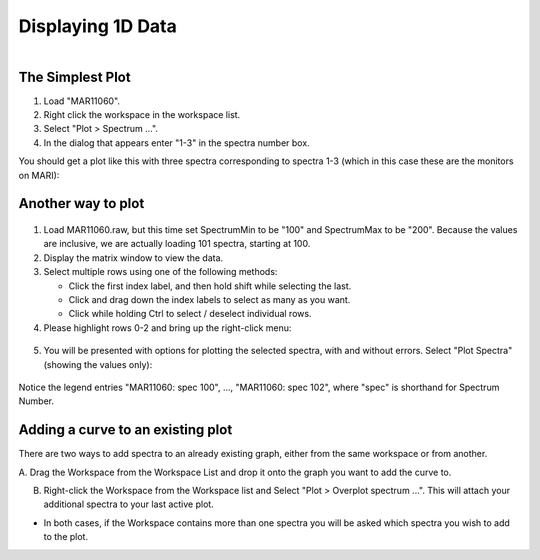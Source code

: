 .. _03_displaying_1D_data:

==================
Displaying 1D Data 
==================

.. figure:: /images/SimpleGraph.png
   :alt: Simple Graph
   :width: 600px
   :align: right

The Simplest Plot
=================

#. Load "MAR11060".
#. Right click the workspace in the workspace list.
#. Select "Plot > Spectrum ...".
#. In the dialog that appears enter "1-3" in the spectra number box.

You should get a plot like this with three spectra corresponding to
spectra 1-3 (which in this case these are the monitors on MARI):


Another way to plot
===================

.. figure:: /images/200px-MAR11060PartialLoad.png
   :alt: 200px-MAR11060PartialLoad.png
   :width: 250px

1. Load MAR11060.raw, but this time set SpectrumMin to be "100" and
   SpectrumMax to be "200". Because the values are inclusive, we are
   actually loading 101 spectra, starting at 100.

2. Display the matrix window to view the data.

3. Select multiple rows using one of the following methods:

   -  Click the first index label, and then hold shift while selecting
      the last.
   -  Click and drag down the index labels to select as many as you
      want.
   -  Click while holding Ctrl to select / deselect individual rows.

4. Please highlight rows 0-2 and bring up the right-click
   menu:

.. figure:: /images/300px-MatrixDisplayRightClickOptions.png
   :align: center
   :width: 700px

5. You will be presented with options for plotting the selected spectra,
   with and without errors. Select "Plot Spectra" (showing the values
   only):

.. figure:: /images/400px-Spectrum100to102Mar11060.png
   :align: center
   :width: 500px

Notice the legend entries "MAR11060: spec 100", ..., "MAR11060: spec 102",
where "spec" is shorthand for Spectrum Number.

Adding a curve to an existing plot
==================================

There are two ways to add spectra to an already existing graph, either
from the same workspace or from another.

A. Drag the Workspace from the Workspace List and drop it onto the 
graph you want to add the curve to.

B. Right-click the Workspace from the Workspace list and Select "Plot > Overplot spectrum ...". This will attach your additional spectra to your last active plot.

* In both cases, if the Workspace contains more than one spectra you will 
  be asked which spectra you wish to add to the plot.


